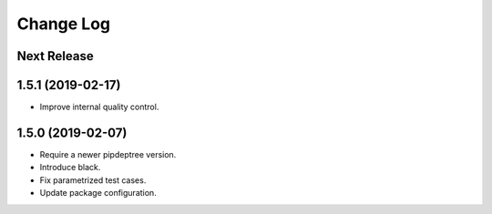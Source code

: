 ==========
Change Log
==========

Next Release
------------

1.5.1 (2019-02-17)
------------------
* Improve internal quality control.

1.5.0 (2019-02-07)
------------------
* Require a newer pipdeptree version.
* Introduce black.
* Fix parametrized test cases.
* Update package configuration.


